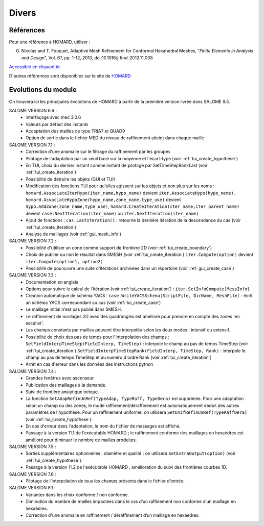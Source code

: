 .. _divers:

Divers
######

Références
**********
.. index:: single: référence

Pour une référence à HOMARD, utiliser :

G. Nicolas and T. Fouquet, Adaptive Mesh Refinement for Conformal Hexahedral Meshes, "*Finite Elements in Analysis and Design*", Vol. 67, pp. 1-12, 2013, doi:10.1016/j.finel.2012.11.008

`Accessible en cliquant ici <http://dx.doi.org/10.1016/j.finel.2012.11.008>`_

D'autres références sont disponibles sur le site de `HOMARD <http://www.code-aster.org/outils/homard/fr/divers.html>`_

Evolutions du module
********************
.. index:: single: évolution

On trouvera ici les principales évolutions de HOMARD à partir de la première version livrée dans SALOME 6.5.

SALOME VERSION 6.6 :
    - Interfaçage avec med 3.0.6
    - Valeurs par défaut des instants
    - Acceptation des mailles de type TRIA7 et QUAD9
    - Option de sortie dans le fichier MED du niveau de raffinement atteint dans chaque maille

SALOME VERSION 7.1 :
    - Correction d'une anomalie sur le filtrage du raffinement par les groupes
    - Pilotage de l'adaptation par un seuil basé sur la moyenne et l'écart-type (voir :ref:`tui_create_hypothese`)
    - En TUI, choix du dernier instant comme instant de pilotage par SetTimeStepRankLast (voir :ref:`tui_create_iteration`)
    - Possibilité de détruire les objets (GUI et TUI)
    - Modification des fonctions TUI pour qu'elles agissent sur les objets et non plus sur les noms :
      ``homard.AssociateIterHypo(iter_name,hypo_name)`` devient ``iter.AssociateHypo(hypo_name)``, ``homard.AssociateHypoZone(hypo_name,zone_name,type_use)`` devient ``hypo.AddZone(zone_name,type_use)``, ``homard.CreateIteration(iter_name,iter_parent_name)`` devient ``case.NextIteration(iter_name)`` ou ``iter.NextIteration(iter_name)``
    - Ajout de fonctions :
      ``cas.LastIteration()`` : retourne la dernière itération de la descendance du cas (voir :ref:`tui_create_iteration`)
    - Analyse de maillages (voir :ref:`gui_mesh_info`)

SALOME VERSION 7.2 :
    - Possibilité d'utiliser un cone comme support de frontiere 2D (voir :ref:`tui_create_boundary`)
    - Choix de publier ou non le résultat dans SMESH (voir :ref:`tui_create_iteration`)
      ``iter.Compute(option)`` devient ``iter.Compute(option1, option2)``
    - Possibilité de poursuivre une suite d'itérations archivées dans un répertoire (voir :ref:`gui_create_case`)

SALOME VERSION 7.3 :
    - Documentation en anglais
    - Options pour suivre le calcul de l'itération (voir :ref:`tui_create_iteration`) : ``iter.SetInfoCompute(MessInfo)``
    - Creation automatique de schéma YACS :
      ``case.WriteYACSSchema(ScriptFile, DirName, MeshFile)`` : écrit un schéma YACS correspondant au cas (voir :ref:`tui_create_case`)
    - Le maillage initial n'est pas publié dans SMESH.
    - Le raffinement de maillages 2D avec des quadrangles est amélioré pour prendre en compte des zones 'en escalier'.
    - Les champs constants par mailles peuvent être interpolés selon les deux modes : intensif ou extensif.
    - Possibilité de choix des pas de temps pour l'interpolation des champs :
      ``SetFieldInterpTimeStep(FieldInterp, TimeStep)`` : interpole le champ au pas de temps TimeStep (voir :ref:`tui_create_iteration`)
      ``SetFieldInterpTimeStepRank(FieldInterp, TimeStep, Rank)`` : interpole le champ au pas de temps TimeStep et au numéro d'ordre Rank (voir :ref:`tui_create_iteration`)
    - Arrêt en cas d'erreur dans les données des instructions python

SALOME VERSION 7.4 :
    - Grandes fenêtres avec ascenseur.
    - Publication des maillages à la demande.
    - Suivi de frontière analytique torique.
    - La fonction ``SetAdapRefinUnRef(TypeAdap, TypeRaff, TypeDera)`` est supprimée. Pour une adaptation selon un champ ou des zones, le mode raffinement/déraffinement est automatiquement déduit des autres paramètres de l'hypothèse. Pour un raffinement uniforme, on utilisera ``SetUnifRefinUnRef(TypeRaffDera)`` (voir :ref:`tui_create_hypothese`).
    - En cas d'erreur dans l'adaptation, le nom du fichier de messages est affiché.
    - Passage à la version 11.1 de l'exécutable HOMARD ; le raffinement conforme des maillages en hexaèdres est amélioré pour diminuer le nombre de mailles produites.

SALOME VERSION 7.5 :
    - Sorties supplémentaires optionnelles : diamètre et qualité ; on utilisera ``SetExtraOutput(option)`` (voir :ref:`tui_create_hypothese`).
    - Passage à la version 11.2 de l'exécutable HOMARD ; amélioration du suivi des frontières courbes 1D.

SALOME VERSION 7.6 :
    - Pilotage de l’interpolation de tous les champs présents dans le fichier d’entrée.

SALOME VERSION 8.1 :
    - Variantes dans les choix conforme / non conforme.
    - Diminution du nombre de mailles impactées dans le cas d’un raffinement non conforme d’un maillage en hexaèdres.
    - Correction d'une anomalie en raffinement / déraffinement d’un maillage en hexaèdres.



